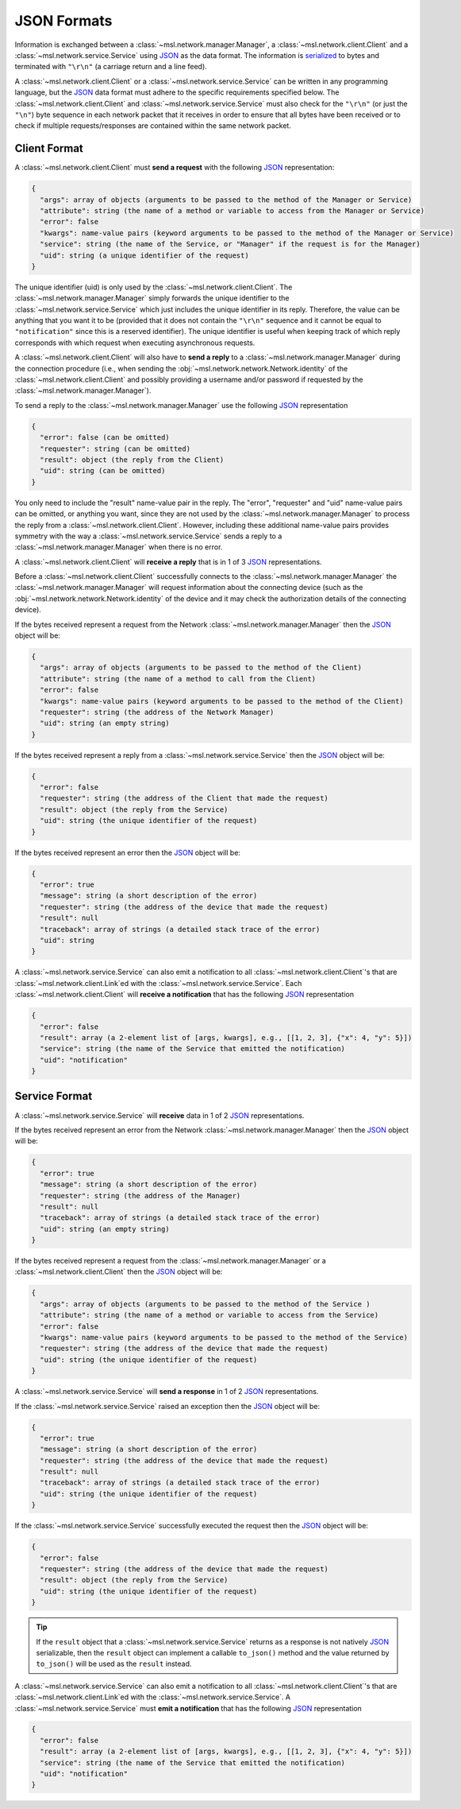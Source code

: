 .. _json-formats:

JSON Formats
============

Information is exchanged between a :class:`~msl.network.manager.Manager`, a :class:`~msl.network.client.Client`
and a :class:`~msl.network.service.Service` using JSON_ as the data format. The information is
serialized_ to bytes and terminated with ``"\r\n"`` (a carriage return and a line feed).

A :class:`~msl.network.client.Client` or a :class:`~msl.network.service.Service` can be written in
any programming language, but the JSON_ data format must adhere to the specific requirements specified
below. The :class:`~msl.network.client.Client` and :class:`~msl.network.service.Service` must also
check for the ``"\r\n"`` (or just the ``"\n"``) byte sequence in each network packet that it receives
in order to ensure that all bytes have been received or to check if multiple requests/responses are
contained within the same network packet.

.. _client-format:

Client Format
-------------

A :class:`~msl.network.client.Client` must **send a request** with the following JSON_ representation:

.. code-block:: console

    {
      "args": array of objects (arguments to be passed to the method of the Manager or Service)
      "attribute": string (the name of a method or variable to access from the Manager or Service)
      "error": false
      "kwargs": name-value pairs (keyword arguments to be passed to the method of the Manager or Service)
      "service": string (the name of the Service, or "Manager" if the request is for the Manager)
      "uid": string (a unique identifier of the request)
    }

The unique identifier (uid) is only used by the :class:`~msl.network.client.Client`. The
:class:`~msl.network.manager.Manager` simply forwards the unique identifier to the
:class:`~msl.network.service.Service` which just includes the unique identifier in its reply.
Therefore, the value can be anything that you want it to be (provided that it does not contain the
``"\r\n"`` sequence and it cannot be equal to ``"notification"`` since this is a reserved identifier).
The unique identifier is useful when keeping track of which reply corresponds with which request when
executing asynchronous requests.

A :class:`~msl.network.client.Client` will also have to **send a reply** to a :class:`~msl.network.manager.Manager`
during the connection procedure (i.e., when sending the :obj:`~msl.network.network.Network.identity` of the
:class:`~msl.network.client.Client` and possibly providing a username and/or password if requested by the
:class:`~msl.network.manager.Manager`).

To send a reply to the :class:`~msl.network.manager.Manager` use the following JSON_ representation

.. code-block:: console

    {
      "error": false (can be omitted)
      "requester": string (can be omitted)
      "result": object (the reply from the Client)
      "uid": string (can be omitted)
    }

You only need to include the "result" name-value pair in the reply. The "error", "requester" and "uid"
name-value pairs can be omitted, or anything you want, since they are not used by the
:class:`~msl.network.manager.Manager` to process the reply from a :class:`~msl.network.client.Client`.
However, including these additional name-value pairs provides symmetry with the way a
:class:`~msl.network.service.Service` sends a reply to a :class:`~msl.network.manager.Manager`
when there is no error.

A :class:`~msl.network.client.Client` will **receive a reply** that is in 1 of 3 JSON_ representations.

Before a :class:`~msl.network.client.Client` successfully connects to the :class:`~msl.network.manager.Manager`
the :class:`~msl.network.manager.Manager` will request information about the connecting device (such as the
:obj:`~msl.network.network.Network.identity` of the device and it may check the authorization details of the
connecting device).

If the bytes received represent a request from the Network :class:`~msl.network.manager.Manager` then the JSON_ object
will be:

.. code-block:: console

    {
      "args": array of objects (arguments to be passed to the method of the Client)
      "attribute": string (the name of a method to call from the Client)
      "error": false
      "kwargs": name-value pairs (keyword arguments to be passed to the method of the Client)
      "requester": string (the address of the Network Manager)
      "uid": string (an empty string)
    }

If the bytes received represent a reply from a :class:`~msl.network.service.Service` then the JSON_ object will be:

.. code-block:: console

    {
      "error": false
      "requester": string (the address of the Client that made the request)
      "result": object (the reply from the Service)
      "uid": string (the unique identifier of the request)
    }

If the bytes received represent an error then the JSON_ object will be:

.. code-block:: console

    {
      "error": true
      "message": string (a short description of the error)
      "requester": string (the address of the device that made the request)
      "result": null
      "traceback": array of strings (a detailed stack trace of the error)
      "uid": string
    }

A :class:`~msl.network.service.Service` can also emit a notification to all
:class:`~msl.network.client.Client`\'s that are :class:`~msl.network.client.Link`\ed with the
:class:`~msl.network.service.Service`. Each :class:`~msl.network.client.Client` will
**receive a notification** that has the following JSON_ representation

.. code-block:: console

    {
      "error": false
      "result": array (a 2-element list of [args, kwargs], e.g., [[1, 2, 3], {"x": 4, "y": 5}])
      "service": string (the name of the Service that emitted the notification)
      "uid": "notification"
    }

.. _service-format:

Service Format
--------------

A :class:`~msl.network.service.Service` will **receive** data in 1 of 2 JSON_ representations.

If the bytes received represent an error from the Network :class:`~msl.network.manager.Manager` then the JSON_
object will be:

.. code-block:: console

    {
      "error": true
      "message": string (a short description of the error)
      "requester": string (the address of the Manager)
      "result": null
      "traceback": array of strings (a detailed stack trace of the error)
      "uid": string (an empty string)
    }

If the bytes received represent a request from the :class:`~msl.network.manager.Manager` or a
:class:`~msl.network.client.Client` then the JSON_ object will be:

.. code-block:: console

    {
      "args": array of objects (arguments to be passed to the method of the Service )
      "attribute": string (the name of a method or variable to access from the Service)
      "error": false
      "kwargs": name-value pairs (keyword arguments to be passed to the method of the Service)
      "requester": string (the address of the device that made the request)
      "uid": string (the unique identifier of the request)
    }

A :class:`~msl.network.service.Service` will **send a response** in 1 of 2 JSON_ representations.

If the :class:`~msl.network.service.Service` raised an exception then the JSON_ object will be:

.. code-block:: console

    {
      "error": true
      "message": string (a short description of the error)
      "requester": string (the address of the device that made the request)
      "result": null
      "traceback": array of strings (a detailed stack trace of the error)
      "uid": string (the unique identifier of the request)
    }

If the :class:`~msl.network.service.Service` successfully executed the request then the JSON_ object will be:

.. code-block:: console

    {
      "error": false
      "requester": string (the address of the device that made the request)
      "result": object (the reply from the Service)
      "uid": string (the unique identifier of the request)
    }

.. tip::

    If the ``result`` object that a :class:`~msl.network.service.Service` returns
    as a response is not natively JSON_ serializable, then the ``result`` object can
    implement a callable ``to_json()`` method and the value returned by ``to_json()``
    will be used as the ``result`` instead.

A :class:`~msl.network.service.Service` can also emit a notification to all
:class:`~msl.network.client.Client`\'s that are :class:`~msl.network.client.Link`\ed with the
:class:`~msl.network.service.Service`. A :class:`~msl.network.service.Service` must
**emit a notification** that has the following JSON_ representation

.. code-block:: console

    {
      "error": false
      "result": array (a 2-element list of [args, kwargs], e.g., [[1, 2, 3], {"x": 4, "y": 5}])
      "service": string (the name of the Service that emitted the notification)
      "uid": "notification"
    }

.. _JSON: https://www.json.org/
.. _serialized: https://en.wikipedia.org/wiki/Serialization
